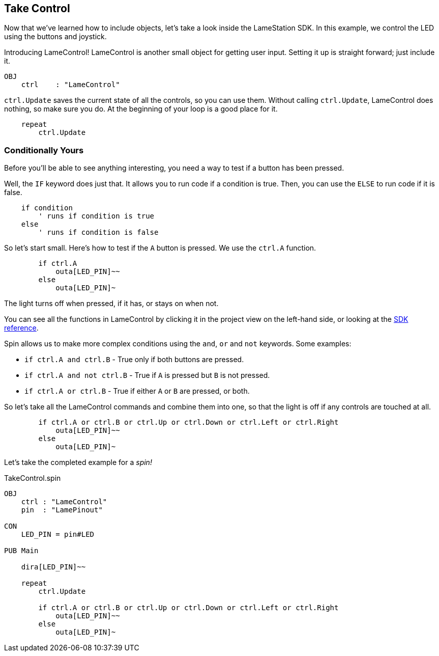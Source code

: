 ==  Take Control

Now that we've learned how to include objects, let's take a look inside the LameStation SDK. In this example, we control the LED using the buttons and joystick.

Introducing LameControl! LameControl is another small object for getting user input. Setting it up is straight forward; just include it.

[source]
----
OBJ
    ctrl    : "LameControl"
----

`ctrl.Update` saves the current state of all the
controls, so you can use them. Without calling `ctrl.Update`, LameControl
does nothing, so make sure you do. At the beginning of your loop is a good place for it.

[source, language='pub']
----
    repeat
        ctrl.Update
----

=== Conditionally Yours

Before you'll be able to see anything interesting, you need a way to test if a button has been pressed.

Well, the `IF` keyword does just that. It allows you to run code if a condition is true. Then, you can use the `ELSE` to run code if it is false.

----
    if condition
        ' runs if condition is true
    else
        ' runs if condition is false
----

So let's start small. Here's how to test if the `A` button is pressed. We use the `ctrl.A` function.

[source, language='pub']
----
        if ctrl.A
            outa[LED_PIN]~~
        else
            outa[LED_PIN]~
----

The light turns off when pressed, if it has, or stays on when not.

You can see all the functions in LameControl by clicking it in the project view on the left-hand side, or looking at the link:../library/LameControl.adoc[SDK reference].

Spin allows us to make more complex conditions using the `and`, `or` and `not` keywords. Some examples:

- `if ctrl.A and ctrl.B` - True only if both buttons are pressed.
- `if ctrl.A and not ctrl.B` - True if `A` is pressed but `B` is not pressed.
- `if ctrl.A or ctrl.B` - True if either `A` or `B` are pressed, or both.

So let's take all the LameControl commands and combine them into one, so that the light is off if any controls are touched at all.

[source, language='pub']
----
        if ctrl.A or ctrl.B or ctrl.Up or ctrl.Down or ctrl.Left or ctrl.Right
            outa[LED_PIN]~~
        else
            outa[LED_PIN]~
----

Let's take the completed example for a _spin!_

[source, language='pub']
.TakeControl.spin
----
OBJ
    ctrl : "LameControl"
    pin  : "LamePinout"

CON
    LED_PIN = pin#LED

PUB Main

    dira[LED_PIN]~~

    repeat
        ctrl.Update

        if ctrl.A or ctrl.B or ctrl.Up or ctrl.Down or ctrl.Left or ctrl.Right
            outa[LED_PIN]~~
        else
            outa[LED_PIN]~
----

